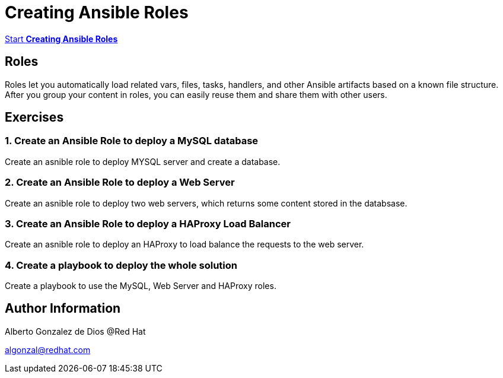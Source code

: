 # Creating Ansible Roles

https://albertogd.github.io/rh-usal-ansible-roles-22/ansible-roles/index.html[Start **Creating Ansible Roles**]

## Roles
Roles let you automatically load related vars, files, tasks, handlers, and other Ansible artifacts based on a known file structure. After you group your content in roles, you can easily reuse them and share them with other users.

## Exercises

### 1.  Create an Ansible Role to deploy a MySQL database
Create an asnible role to deploy MYSQL server and create a database.

### 2.  Create an Ansible Role to deploy a Web Server
Create an asnible role to deploy two web servers, which returns some content stored in the databsase.

### 3.  Create an Ansible Role to deploy a HAProxy Load Balancer
Create an asnible role to deploy an HAProxy to load balance the requests to the web server.

### 4.  Create a playbook to deploy the whole solution
Create a playbook to use the MySQL, Web Server and HAProxy roles.

## Author Information

Alberto Gonzalez de Dios @Red Hat

algonzal@redhat.com
